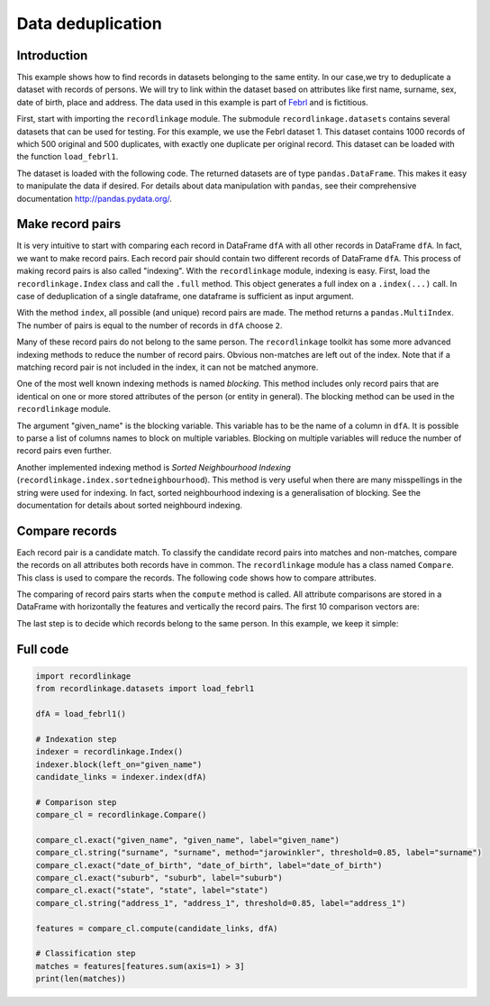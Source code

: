 Data deduplication
==================

Introduction
------------

This example shows how to find records in datasets belonging to the same
entity. In our case,we try to deduplicate a dataset with records of
persons. We will try to link within the dataset based on attributes like
first name, surname, sex, date of birth, place and address. The data
used in this example is part of
`Febrl <https://sourceforge.net/projects/febrl/>`__ and is fictitious.

First, start with importing the ``recordlinkage`` module. The submodule
``recordlinkage.datasets`` contains several datasets that can be used
for testing. For this example, we use the Febrl dataset 1. This dataset
contains 1000 records of which 500 original and 500 duplicates, with
exactly one duplicate per original record. This dataset can be loaded
with the function ``load_febrl1``.

.. ipython::

    In [0]: import recordlinkage
       ...: from recordlinkage.datasets import load_febrl1

The dataset is loaded with the following code. The returned datasets are
of type ``pandas.DataFrame``. This makes it easy to manipulate the data
if desired. For details about data manipulation with ``pandas``, see
their comprehensive documentation http://pandas.pydata.org/.

.. ipython::

    In [0]: dfA = load_febrl1()
       ...: dfA


Make record pairs
-----------------

It is very intuitive to start with comparing each record in DataFrame
``dfA`` with all other records in DataFrame ``dfA``. In fact, we want to
make record pairs. Each record pair should contain two different records
of DataFrame ``dfA``. This process of making record pairs is also called
"indexing". With the ``recordlinkage`` module, indexing is easy. First,
load the ``recordlinkage.Index`` class and call the ``.full`` method.
This object generates a full index on a ``.index(...)`` call. In case of
deduplication of a single dataframe, one dataframe is sufficient as
input argument.

.. ipython::

    In [0]: indexer = recordlinkage.Index()
       ...: indexer.full()
       ...: candidate_links = indexer.index(dfA)


With the method ``index``, all possible (and unique) record pairs are
made. The method returns a ``pandas.MultiIndex``. The number of pairs is
equal to the number of records in ``dfA`` choose ``2``.

.. ipython::

    In [0]: print (len(dfA), len(candidate_links))
       ...: # (1000*1000-1000)/2 = 499500

Many of these record pairs do not belong to the same person. The
``recordlinkage`` toolkit has some more advanced indexing methods to
reduce the number of record pairs. Obvious non-matches are left out of
the index. Note that if a matching record pair is not included in the
index, it can not be matched anymore.

One of the most well known indexing methods is named *blocking*. This
method includes only record pairs that are identical on one or more
stored attributes of the person (or entity in general). The blocking
method can be used in the ``recordlinkage`` module.

.. ipython::

    In [0]: indexer = recordlinkage.Index()
       ...: indexer.block("given_name")
       ...: candidate_links = indexer.index(dfA)
       ...: len(candidate_links)

The argument "given\_name" is the blocking variable. This variable has
to be the name of a column in ``dfA``. It is possible to
parse a list of columns names to block on multiple variables. Blocking
on multiple variables will reduce the number of record pairs even
further.

Another implemented indexing method is *Sorted Neighbourhood Indexing*
(``recordlinkage.index.sortedneighbourhood``). This method is very
useful when there are many misspellings in the string were used for
indexing. In fact, sorted neighbourhood indexing is a generalisation of
blocking. See the documentation for details about sorted neighbourd
indexing.

Compare records
---------------

Each record pair is a candidate match. To classify the candidate record
pairs into matches and non-matches, compare the records on all
attributes both records have in common. The ``recordlinkage`` module has
a class named ``Compare``. This class is used to compare the records.
The following code shows how to compare attributes.

.. ipython::

    In [0]: compare_cl = recordlinkage.Compare()
       ...: compare_cl.exact("given_name", "given_name", label="given_name")
       ...: compare_cl.string("surname", "surname", method="jarowinkler", threshold=0.85, label="surname")
       ...: compare_cl.exact("date_of_birth", "date_of_birth", label="date_of_birth")
       ...: compare_cl.exact("suburb", "suburb", label="suburb")
       ...: compare_cl.exact("state", "state", label="state")
       ...: compare_cl.string("address_1", "address_1", threshold=0.85, label="address_1")
       ...: features = compare_cl.compute(candidate_links, dfA)

The comparing of record pairs starts when the ``compute`` method is
called. All attribute comparisons are stored in a DataFrame with
horizontally the features and vertically the record pairs. The first 10
comparison vectors are:

.. ipython::

    In [0]: features.head(10)

.. ipython::

    In [0]: features.describe()

The last step is to decide which records belong to the same person. In
this example, we keep it simple:

.. ipython::

    In [0]: features.sum(axis=1).value_counts().sort_index(ascending=False)


.. ipython::

    In [0]: matches = features[features.sum(axis=1) > 3]
       ...: matches


Full code
---------

.. code:: ipython3

    import recordlinkage
    from recordlinkage.datasets import load_febrl1
    
    dfA = load_febrl1()
    
    # Indexation step
    indexer = recordlinkage.Index()
    indexer.block(left_on="given_name")
    candidate_links = indexer.index(dfA)
    
    # Comparison step
    compare_cl = recordlinkage.Compare()
    
    compare_cl.exact("given_name", "given_name", label="given_name")
    compare_cl.string("surname", "surname", method="jarowinkler", threshold=0.85, label="surname")
    compare_cl.exact("date_of_birth", "date_of_birth", label="date_of_birth")
    compare_cl.exact("suburb", "suburb", label="suburb")
    compare_cl.exact("state", "state", label="state")
    compare_cl.string("address_1", "address_1", threshold=0.85, label="address_1")
    
    features = compare_cl.compute(candidate_links, dfA)
    
    # Classification step
    matches = features[features.sum(axis=1) > 3]
    print(len(matches))
